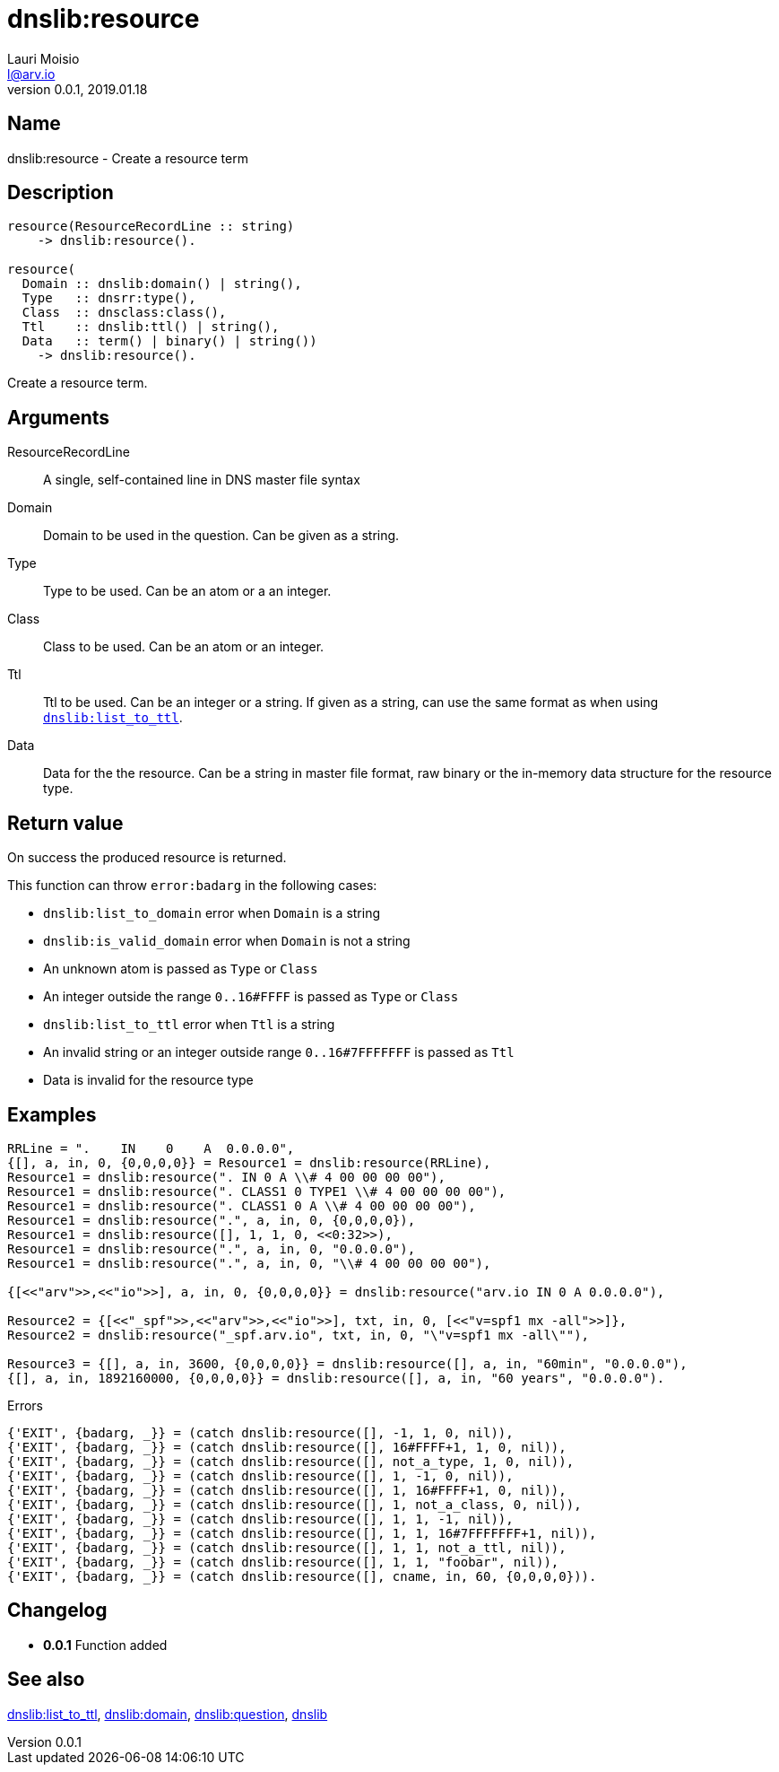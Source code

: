 = dnslib:resource
Lauri Moisio <l@arv.io>
Version 0.0.1, 2019.01.18
:ext-relative: {outfilesuffix}

== Name

dnslib:resource - Create a resource term

== Description

[source,erlang]
----
resource(ResourceRecordLine :: string)
    -> dnslib:resource().

resource(
  Domain :: dnslib:domain() | string(),
  Type   :: dnsrr:type(),
  Class  :: dnsclass:class(),
  Ttl    :: dnslib:ttl() | string(),
  Data   :: term() | binary() | string())
    -> dnslib:resource().
----

Create a resource term.

== Arguments

ResourceRecordLine::

A single, self-contained line in DNS master file syntax

Domain::

Domain to be used in the question. Can be given as a string.

Type::

Type to be used. Can be an atom or a an integer.

Class::

Class to be used. Can be an atom or an integer.

Ttl::

Ttl to be used. Can be an integer or a string. If given as a string, can use the same format as when using link:dnslib.list_to_ttl{ext-relative}[`dnslib:list_to_ttl`].

Data::

Data for the the resource. Can be a string in master file format, raw binary or the in-memory data structure for the resource type.

== Return value

On success the produced resource is returned.

This function can throw `error:badarg` in the following cases:

* `dnslib:list_to_domain` error when `Domain` is a string
* `dnslib:is_valid_domain` error when `Domain` is not a string
* An unknown atom is passed as `Type` or `Class`
* An integer outside the range `0..16#FFFF` is passed as `Type` or `Class`
* `dnslib:list_to_ttl` error when `Ttl` is a string
* An invalid string or an integer outside range `0..16#7FFFFFFF` is passed as `Ttl`
* Data is invalid for the resource type

== Examples

[source,erlang]
----
RRLine = ".    IN    0    A  0.0.0.0",
{[], a, in, 0, {0,0,0,0}} = Resource1 = dnslib:resource(RRLine),
Resource1 = dnslib:resource(". IN 0 A \\# 4 00 00 00 00"),
Resource1 = dnslib:resource(". CLASS1 0 TYPE1 \\# 4 00 00 00 00"),
Resource1 = dnslib:resource(". CLASS1 0 A \\# 4 00 00 00 00"),
Resource1 = dnslib:resource(".", a, in, 0, {0,0,0,0}),
Resource1 = dnslib:resource([], 1, 1, 0, <<0:32>>),
Resource1 = dnslib:resource(".", a, in, 0, "0.0.0.0"),
Resource1 = dnslib:resource(".", a, in, 0, "\\# 4 00 00 00 00"),

{[<<"arv">>,<<"io">>], a, in, 0, {0,0,0,0}} = dnslib:resource("arv.io IN 0 A 0.0.0.0"),

Resource2 = {[<<"_spf">>,<<"arv">>,<<"io">>], txt, in, 0, [<<"v=spf1 mx -all">>]},
Resource2 = dnslib:resource("_spf.arv.io", txt, in, 0, "\"v=spf1 mx -all\""),

Resource3 = {[], a, in, 3600, {0,0,0,0}} = dnslib:resource([], a, in, "60min", "0.0.0.0"),
{[], a, in, 1892160000, {0,0,0,0}} = dnslib:resource([], a, in, "60 years", "0.0.0.0").
----

.Errors
[source,erlang]
----
{'EXIT', {badarg, _}} = (catch dnslib:resource([], -1, 1, 0, nil)),
{'EXIT', {badarg, _}} = (catch dnslib:resource([], 16#FFFF+1, 1, 0, nil)),
{'EXIT', {badarg, _}} = (catch dnslib:resource([], not_a_type, 1, 0, nil)),
{'EXIT', {badarg, _}} = (catch dnslib:resource([], 1, -1, 0, nil)),
{'EXIT', {badarg, _}} = (catch dnslib:resource([], 1, 16#FFFF+1, 0, nil)),
{'EXIT', {badarg, _}} = (catch dnslib:resource([], 1, not_a_class, 0, nil)),
{'EXIT', {badarg, _}} = (catch dnslib:resource([], 1, 1, -1, nil)),
{'EXIT', {badarg, _}} = (catch dnslib:resource([], 1, 1, 16#7FFFFFFF+1, nil)),
{'EXIT', {badarg, _}} = (catch dnslib:resource([], 1, 1, not_a_ttl, nil)),
{'EXIT', {badarg, _}} = (catch dnslib:resource([], 1, 1, "foobar", nil)),
{'EXIT', {badarg, _}} = (catch dnslib:resource([], cname, in, 60, {0,0,0,0})).
----

== Changelog

* *0.0.1* Function added

== See also

link:dnslib.list_to_ttl{ext-relative}[dnslib:list_to_ttl],
link:dnslib.domain{ext-relative}[dnslib:domain],
link:dnslib.question{ext-relative}[dnslib:question],
link:dnslib{ext-relative}[dnslib]
